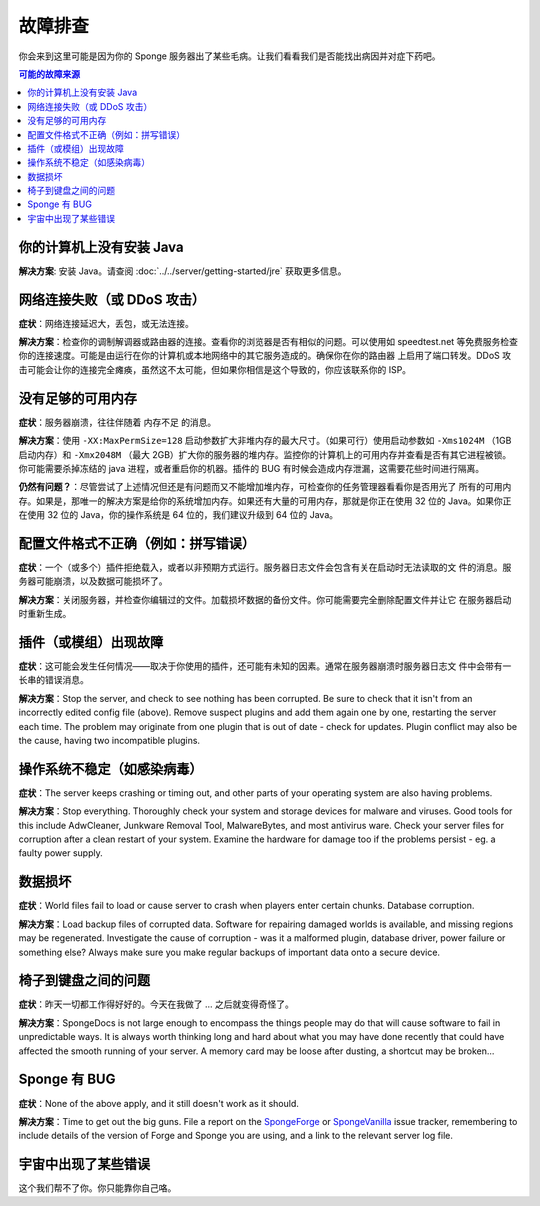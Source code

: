 ===============
故障排查
===============

你会来到这里可能是因为你的 Sponge 服务器出了某些毛病。让我们看看我们是否能找出病因并对症下药吧。

.. contents:: **可能的故障来源**
   :depth: 2
   :local:


你的计算机上没有安装 Java
--------------------------------------

**解决方案**: 安装 Java。请查阅 :doc:`../../server/getting-started/jre` 获取更多信息。

网络连接失败（或 DDoS 攻击）
-------------------------------------------

**症状**：网络连接延迟大，丢包，或无法连接。

**解决方案**：检查你的调制解调器或路由器的连接。查看你的浏览器是否有相似的问题。可以使用如 speedtest.net
等免费服务检查你的连接速度。可能是由运行在你的计算机或本地网络中的其它服务造成的。确保你在你的路由器
上启用了端口转发。DDoS 攻击可能会让你的连接完全瘫痪，虽然这不太可能，但如果你相信是这个导致的，你应该联系你的 ISP。

没有足够的可用内存
----------------------

**症状**：服务器崩溃，往往伴随着 ``内存不足`` 的消息。

**解决方案**：使用 ``-XX:MaxPermSize=128`` 启动参数扩大非堆内存的最大尺寸。（如果可行）使用启动参数如
``-Xms1024M`` （1GB 启动内存）和 ``-Xmx2048M``
（最大 2GB）扩大你的服务器的堆内存。监控你的计算机上的可用内存并查看是否有其它进程被锁。你可能需要杀掉冻结的
java 进程，或者重启你的机器。插件的 BUG 有时候会造成内存泄漏，这需要花些时间进行隔离。

**仍然有问题？**：尽管尝试了上述情况但还是有问题而又不能增加堆内存，可检查你的任务管理器看看你是否用光了
所有的可用内存。如果是，那唯一的解决方案是给你的系统增加内存。如果还有大量的可用内存，那就是你正在使用 32 位的
Java。如果你正在使用 32 位的 Java，你的操作系统是 64 位的，我们建议升级到 64 位的 Java。

配置文件格式不正确（例如：拼写错误）
---------------------------------------

**症状**：一个（或多个）插件拒绝载入，或者以非预期方式运行。服务器日志文件会包含有关在启动时无法读取的文
件的消息。服务器可能崩溃，以及数据可能损坏了。

**解决方案**：关闭服务器，并检查你编辑过的文件。加载损坏数据的备份文件。你可能需要完全删除配置文件并让它
在服务器启动时重新生成。

插件（或模组）出现故障
-----------------------------------

**症状**：这可能会发生任何情况——取决于你使用的插件，还可能有未知的因素。通常在服务器崩溃时服务器日志文
件中会带有一长串的错误消息。

**解决方案**：Stop the server, and check to see nothing has been corrupted. Be sure to check that it isn't from an
incorrectly edited config file (above). Remove suspect plugins and add them again one by one, restarting the server
each time. The problem may originate from one plugin that is out of date - check for updates. Plugin conflict may also
be the cause, having two incompatible plugins.

操作系统不稳定（如感染病毒）
--------------------------------------------------

**症状**：The server keeps crashing or timing out, and other parts of your operating system are also having problems.

**解决方案**：Stop everything. Thoroughly check your system and storage devices for malware and viruses. Good tools
for this include AdwCleaner, Junkware Removal Tool, MalwareBytes, and most antivirus ware. Check your server files
for corruption after a clean restart of your system. Examine the hardware for damage too if the problems persist - eg. a
faulty power supply.

数据损坏
--------------

**症状**：World files fail to load or cause server to crash when players enter certain chunks. Database corruption.

**解决方案**：Load backup files of corrupted data. Software for repairing damaged worlds is available, and missing
regions may be regenerated. Investigate the cause of corruption - was it a malformed plugin, database driver, power
failure or something else? Always make sure you make regular backups of important data onto a secure device.

椅子到键盘之间的问题
----------------------------------

**症状**：昨天一切都工作得好好的。今天在我做了 ... 之后就变得奇怪了。

**解决方案**：SpongeDocs is not large enough to encompass the things people may do that will cause software to fail
in unpredictable ways. It is always worth thinking long and hard about what you may have done recently that could
have affected the smooth running of your server. A memory card may be loose after dusting, a shortcut may be broken...

Sponge 有 BUG
------------------------

**症状**：None of the above apply, and it still doesn't work as it should.

**解决方案**：Time to get out the big guns. File a report on the
`SpongeForge <https://github.com/spongepowered/SpongeForge/issues>`_ or
`SpongeVanilla <https://github.com/spongepowered/SpongeVanilla/issues>`_ issue tracker, remembering to include details
of the version of Forge and Sponge you are using, and a link to the relevant server log file.

宇宙中出现了某些错误
------------------------------------------

这个我们帮不了你。你只能靠你自己咯。
